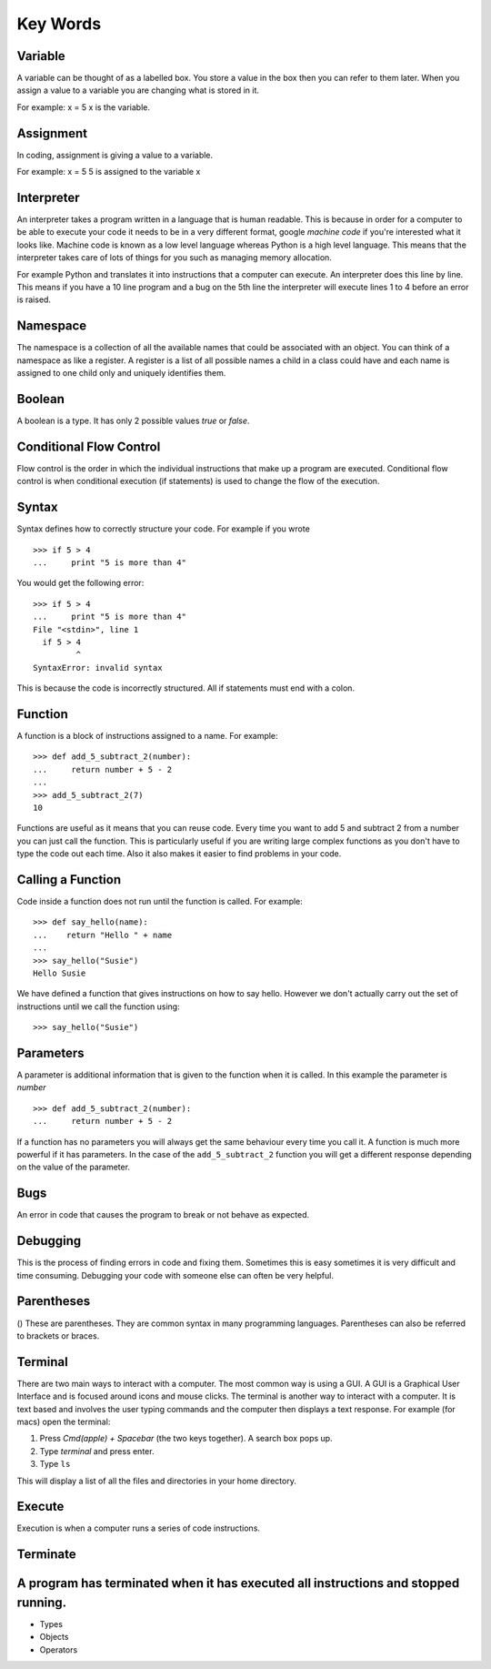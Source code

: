 Key Words
************
Variable
==========
A variable can be thought of as a labelled box. You store a value in the box
then you can refer to them later. When you assign a value to a variable you are changing
what is stored in it.

For example:
x = 5
x is the variable.

Assignment
==========
In coding, assignment is giving a value to a variable.

For example:
x = 5
5 is assigned to the variable x

Interpreter
==========
An interpreter takes a program written in a language that is human readable. This is because
in order for a computer to be able to execute your code it needs to be in a very different
format, google `machine code` if you're interested what it looks like. Machine code is known as
a low level language whereas Python is a high level language. This means that the interpreter
takes care of lots of things for you such as managing memory allocation.

For example Python and translates it into instructions that a computer can execute. An
interpreter does this line by line. This means if you have a 10 line program and a bug on
the 5th line the interpreter will execute lines 1 to 4 before an error is raised.

Namespace
==========
The namespace is a collection of all the available names that could be associated
with an object. You can think of a namespace as like a register. A register is a list of
all possible names a child in a class could have and each name is assigned to one
child only and uniquely identifies them.

Boolean
==========
A boolean is a type. It has only 2 possible values `true` or `false`.

Conditional Flow Control
==========
Flow control is the order in which the individual instructions that make up a
program are executed. Conditional flow control is when conditional execution
(if statements) is used to change the flow of the execution.

Syntax
==========
Syntax defines how to correctly structure your code. For example if you wrote

::

  >>> if 5 > 4
  ...     print "5 is more than 4"

You would get the following error:

::

  >>> if 5 > 4
  ...     print "5 is more than 4"
  File "<stdin>", line 1
    if 5 > 4
           ^
  SyntaxError: invalid syntax

This is because the code is incorrectly structured. All if statements must end with a colon.

Function
==========
A function is a block of instructions assigned to a name. For example:

::

  >>> def add_5_subtract_2(number):
  ...     return number + 5 - 2
  ...
  >>> add_5_subtract_2(7)
  10

Functions are useful as it means that you can reuse code. Every time you want to add
5 and subtract 2 from a number you can just call the function. This is particularly
useful if you are writing large complex functions as you don't have to type the code
out each time. Also it also makes it easier to find problems in your code.

Calling a Function
==========
Code inside a function does not run until the function is called. For example:

::

  >>> def say_hello(name):
  ...    return "Hello " + name
  ...
  >>> say_hello("Susie")
  Hello Susie

We have defined a function that gives instructions on how to say hello. However
we don't actually carry out the set of instructions until we call the function using:

::

>>> say_hello("Susie")

Parameters
==========
A parameter is additional information that is given to the function when it is called.
In this example the parameter is `number`
::
  >>> def add_5_subtract_2(number):
  ...     return number + 5 - 2

If a function has no parameters you will always get the same behaviour every time you
call it. A function is much more powerful if it has parameters. In the case of the
``add_5_subtract_2`` function you will get a different response depending on the
value of the parameter.

Bugs
==========
An error in code that causes the program to break or not behave as expected.

Debugging
==========
This is the process of finding errors in code and fixing them. Sometimes this is
easy sometimes it is very difficult and time consuming. Debugging your code with
someone else can often be very helpful.

Parentheses
==========
() These are parentheses. They are common syntax in many programming languages.
Parentheses can also be referred to brackets or braces.

Terminal
==========
There are two main ways to interact with a computer. The most common way is using a GUI.
A GUI is a Graphical User Interface and is focused around icons and mouse clicks.
The terminal is another way to interact with a computer. It is text based and
involves the user typing commands and the computer then displays a text response.
For example (for macs) open the terminal:

1. Press `Cmd(apple) + Spacebar` (the two keys together). A search box pops up.
2. Type `terminal` and press enter.
3. Type ``ls``

This will display a list of all the files and directories in your home directory.

Execute
==========
Execution is when a computer runs a series of code instructions.

Terminate
==========
A program has terminated when it has executed all instructions and stopped running.
=======

* Types
* Objects
* Operators
